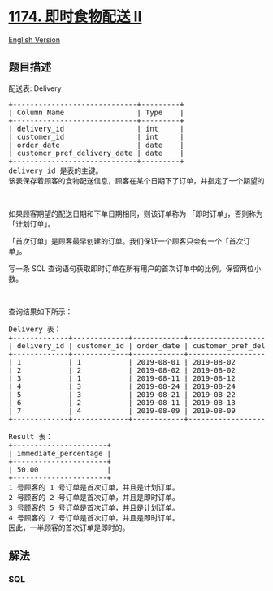 * [[https://leetcode-cn.com/problems/immediate-food-delivery-ii][1174.
即时食物配送 II]]
  :PROPERTIES:
  :CUSTOM_ID: 即时食物配送-ii
  :END:
[[./solution/1100-1199/1174.Immediate Food Delivery II/README_EN.org][English
Version]]

** 题目描述
   :PROPERTIES:
   :CUSTOM_ID: 题目描述
   :END:

#+begin_html
  <!-- 这里写题目描述 -->
#+end_html

#+begin_html
  <p>
#+end_html

配送表: Delivery

#+begin_html
  </p>
#+end_html

#+begin_html
  <pre>+-----------------------------+---------+
  | Column Name                 | Type    |
  +-----------------------------+---------+
  | delivery_id                 | int     |
  | customer_id                 | int     |
  | order_date                  | date    |
  | customer_pref_delivery_date | date    |
  +-----------------------------+---------+
  delivery_id 是表的主键。
  该表保存着顾客的食物配送信息，顾客在某个日期下了订单，并指定了一个期望的配送日期（和下单日期相同或者在那之后）。
  </pre>
#+end_html

#+begin_html
  <p>
#+end_html

 

#+begin_html
  </p>
#+end_html

#+begin_html
  <p>
#+end_html

如果顾客期望的配送日期和下单日期相同，则该订单称为
「即时订单」，否则称为「计划订单」。

#+begin_html
  </p>
#+end_html

#+begin_html
  <p>
#+end_html

「首次订单」是顾客最早创建的订单。我们保证一个顾客只会有一个「首次订单」。

#+begin_html
  </p>
#+end_html

#+begin_html
  <p>
#+end_html

写一条 SQL
查询语句获取即时订单在所有用户的首次订单中的比例。保留两位小数。

#+begin_html
  </p>
#+end_html

#+begin_html
  <p>
#+end_html

 

#+begin_html
  </p>
#+end_html

#+begin_html
  <p>
#+end_html

查询结果如下所示：

#+begin_html
  </p>
#+end_html

#+begin_html
  <pre>Delivery 表：
  +-------------+-------------+------------+-----------------------------+
  | delivery_id | customer_id | order_date | customer_pref_delivery_date |
  +-------------+-------------+------------+-----------------------------+
  | 1           | 1           | 2019-08-01 | 2019-08-02                  |
  | 2           | 2           | 2019-08-02 | 2019-08-02                  |
  | 3           | 1           | 2019-08-11 | 2019-08-12                  |
  | 4           | 3           | 2019-08-24 | 2019-08-24                  |
  | 5           | 3           | 2019-08-21 | 2019-08-22                  |
  | 6           | 2           | 2019-08-11 | 2019-08-13                  |
  | 7           | 4           | 2019-08-09 | 2019-08-09                  |
  +-------------+-------------+------------+-----------------------------+

  Result 表：
  +----------------------+
  | immediate_percentage |
  +----------------------+
  | 50.00                |
  +----------------------+
  1 号顾客的 1 号订单是首次订单，并且是计划订单。
  2 号顾客的 2 号订单是首次订单，并且是即时订单。
  3 号顾客的 5 号订单是首次订单，并且是计划订单。
  4 号顾客的 7 号订单是首次订单，并且是即时订单。
  因此，一半顾客的首次订单是即时的。
  </pre>
#+end_html

** 解法
   :PROPERTIES:
   :CUSTOM_ID: 解法
   :END:

#+begin_html
  <!-- 这里可写通用的实现逻辑 -->
#+end_html

#+begin_html
  <!-- tabs:start -->
#+end_html

*** *SQL*
    :PROPERTIES:
    :CUSTOM_ID: sql
    :END:
#+begin_src sql
#+end_src

#+begin_html
  <!-- tabs:end -->
#+end_html
